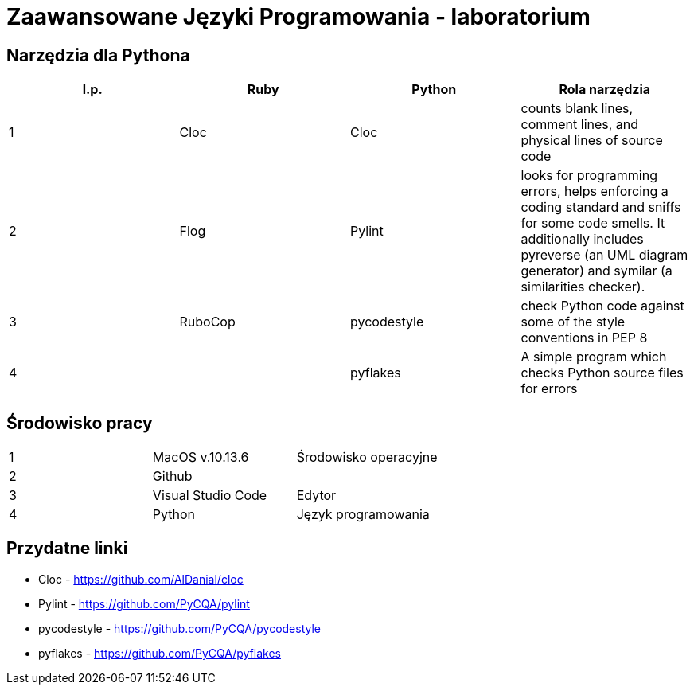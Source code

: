 = Zaawansowane Języki Programowania - laboratorium

== Narzędzia dla Pythona
[options="header"]
|=======================
|l.p. |Ruby       |Python         |Rola narzędzia
|1    |Cloc       |Cloc           |counts blank lines, comment lines, and physical lines of source code
|2    |Flog       |Pylint         |looks for programming errors, helps enforcing a coding standard and sniffs for some code smells. It additionally includes pyreverse (an UML diagram generator) and symilar (a similarities checker).
|3    |RuboCop    |pycodestyle    |check Python code against some of the style conventions in PEP 8
|4    |           |pyflakes       |A simple program which checks Python source files for errors
|=======================

== Środowisko pracy
|=======================
|1    |MacOS v.10.13.6  |Środowisko operacyjne
|2    |Github           |
|3    |Visual Studio Code |Edytor
|4    |Python           |Język programowania
|=======================

== Przydatne linki
- Cloc - https://github.com/AlDanial/cloc
- Pylint - https://github.com/PyCQA/pylint
- pycodestyle - https://github.com/PyCQA/pycodestyle
- pyflakes - https://github.com/PyCQA/pyflakes